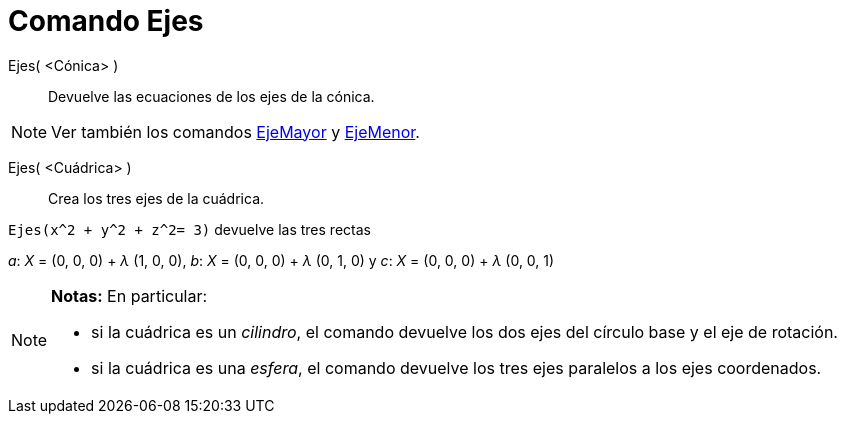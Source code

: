 = Comando Ejes
:page-en: commands/Axes_Command
ifdef::env-github[:imagesdir: /es/modules/ROOT/assets/images]

Ejes( <Cónica> )::
  Devuelve las ecuaciones de los ejes de la cónica.

[NOTE]
====

Ver también los comandos xref:/commands/EjeMayor.adoc[EjeMayor] y xref:/commands/EjeMenor.adoc[EjeMenor].

====

Ejes( <Cuádrica> )::
  Crea los tres ejes de la cuádrica.

[EXAMPLE]
====

`++ Ejes(x^2 + y^2 + z^2= 3)++` devuelve las tres rectas

_a_: _X_ = (0, 0, 0) + _λ_ (1, 0, 0), _b_: _X_ = (0, 0, 0) + _λ_ (0, 1, 0) y _c_: _X_ = (0, 0, 0) + _λ_ (0, 0, 1)

====

[NOTE]
====

*Notas:* En particular:

* si la cuádrica es un _cilindro_, el comando devuelve los dos ejes del círculo base y el eje de rotación.
* si la cuádrica es una _esfera_, el comando devuelve los tres ejes paralelos a los ejes coordenados.

====
